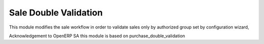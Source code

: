 Sale Double Validation
======================

This module modifies the sale workflow in order to validate sales
only by authorized group set by configuration wizard,

Acknowledgement to OpenERP SA
this module is based on purchase_double_validation